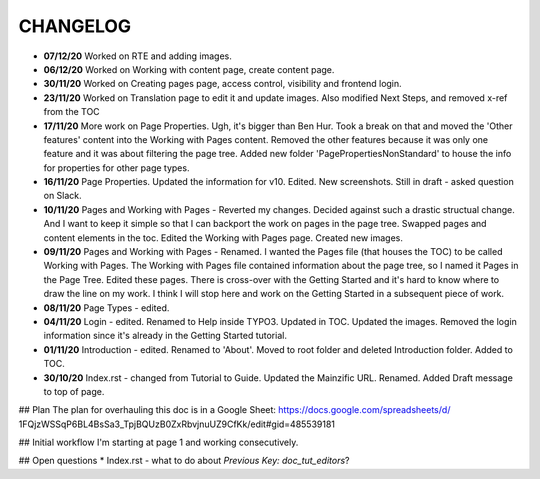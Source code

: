 =========
CHANGELOG
=========

*  **07/12/20** Worked on RTE and adding images.
*  **06/12/20** Worked on Working with content page, create content page.
*  **30/11/20** Worked on Creating pages page, access control, visibility and frontend login.
*  **23/11/20** Worked on Translation page to edit it and update images. Also
   modified Next Steps, and removed x-ref from the TOC
*  **17/11/20** More work on Page Properties. Ugh, it's bigger than Ben Hur.
   Took a break on that and moved the 'Other features' content into the Working
   with Pages content. Removed the other features because it was only one
   feature and it was about filtering the page tree. Added new folder
   'PagePropertiesNonStandard' to house the info for properties for other page
   types.
*  **16/11/20** Page Properties. Updated the information for v10. Edited. New
   screenshots. Still in draft - asked question on Slack.
*  **10/11/20** Pages and Working with Pages - Reverted my changes. Decided
   against such a drastic structual change. And I want to keep it simple
   so that I can backport the work on pages in the page tree. Swapped pages and
   content elements in the toc. Edited the Working with Pages page. Created new
   images.
*  **09/11/20** Pages and Working with Pages - Renamed. I wanted the Pages file
   (that houses the TOC) to be called Working with Pages. The Working with
   Pages file contained information about the page tree, so I named it Pages
   in the Page Tree. Edited these pages. There is cross-over with the Getting
   Started and it's hard to know where to draw the line on my work. I think I
   will stop here and work on the Getting Started in a subsequent piece of
   work.
*  **08/11/20** Page Types - edited.
*  **04/11/20** Login - edited. Renamed to Help inside TYPO3. Updated in TOC.
   Updated the images. Removed the login information since it's already in the
   Getting Started tutorial.
*  **01/11/20** Introduction - edited. Renamed to 'About'. Moved to root folder
   and deleted Introduction folder. Added to TOC.
*  **30/10/20** Index.rst - changed from Tutorial to Guide. Updated the
   Mainzific URL. Renamed. Added Draft message to top of page.


## Plan
The plan for overhauling this doc is in a Google Sheet:
https://docs.google.com/spreadsheets/d/
1FQjzWSSqP6BL4BsSa3_TpjBQUzB0ZxRbvjnuUZ9CfKk/edit#gid=485539181


## Initial workflow
I'm starting at page 1 and working consecutively.


## Open questions
* Index.rst - what to do about `Previous Key: doc_tut_editors`?
